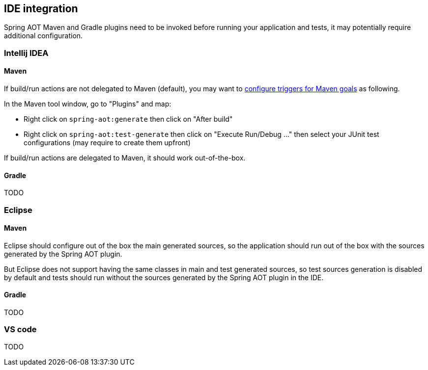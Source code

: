 [[ide-integration]]
== IDE integration

Spring AOT Maven and Gradle plugins need to be invoked before running your application and tests, it may potentially
require additional configuration.

=== Intellij IDEA

==== Maven

If build/run actions are not delegated to Maven (default), you may want to
https://www.jetbrains.com/help/idea/work-with-maven-goals.html#trigger_goal[configure triggers for Maven goals] as following.

In the Maven tool window, go to "Plugins" and map:

- Right click on `spring-aot:generate` then click on "After build"
- Right click on `spring-aot:test-generate` then  click on "Execute Run/Debug ..." then select your JUnit test configurations (may require to create them upfront)

If build/run actions are delegated to Maven, it should work out-of-the-box.

==== Gradle

TODO

=== Eclipse

==== Maven

Eclipse should configure out of the box the main generated sources, so the application should run out of the box with
the sources generated by the Spring AOT plugin.

But Eclipse does not support having the same classes in main and test generated sources, so test sources generation is
disabled by default and tests should run without the sources generated by the Spring AOT plugin in the IDE.

==== Gradle

TODO

=== VS code

TODO